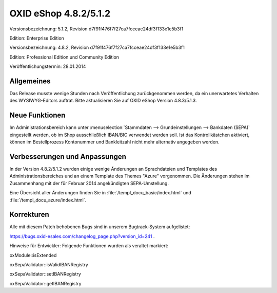 ﻿OXID eShop 4.8.2/5.1.2
**********************
Versionsbezeichnung: 5.1.2, Revision d7f91f476f7f27ca7fcceae24df3f133e1e5b3f1

Edition: Enterprise Edition

Versionsbezeichnung: 4.8.2, Revision d7f91f476f7f27ca7fcceae24df3f133e1e5b3f1

Edition: Professional Edition und Community Edition

Veröffentlichungstermin: 28.01.2014

Allgemeines
-----------
Das Release musste wenige Stunden nach Veröffentlichung zurückgenommen werden, da ein unerwartetes Verhalten des WYSIWYG-Editors auftrat. Bitte aktualisieren Sie auf OXID eShop Version 4.8.3/5.1.3.

Neue Funktionen
---------------
Im Administrationsbereich kann unter :menuselection:`Stammdaten --> Grundeinstellungen --> Bankdaten (SEPA)` eingestellt werden, ob im Shop ausschließlich IBAN/BIC verwendet werden soll. Ist das Kontrollkästchen aktiviert, können im Bestellprozess Kontonummer und Bankleitzahl nicht mehr alternativ angegeben werden.

Verbesserungen und Anpassungen
------------------------------
In der Version 4.8.2/5.1.2 wurden einige wenige Änderungen an Sprachdateien und Templates des Administrationsbereiches und an einem Template des Themes \"Azure\" vorgenommen. Die Änderungen stehen im Zusammenhang mit der für Februar 2014 angekündigten SEPA-Umstellung.

Eine Übersicht aller Änderungen finden Sie in :file:`/templ_docu_basic/index.html` und :file:`/templ_docu_azure/index.html`.

Korrekturen
-----------
Alle mit diesem Patch behobenen Bugs sind in unserem Bugtrack-System aufgelistet:

`https://bugs.oxid-esales.com/changelog_page.php?version_id=241 <https://bugs.oxid-esales.com/changelog_page.php?version_id=241>`_ .

Hinweise für Entwickler: Folgende Funktionen wurden als veraltet markiert:

oxModule::isExtended

oxSepaValidator::isValidIBANRegistry

oxSepaValidator::setIBANRegistry

oxSepaValidator::getIBANRegistry

.. Intern: oxaaeq, Status: